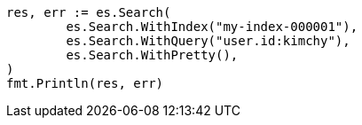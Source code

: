 // Generated from search-search_d2146e521344c5baa4984cf9147f18f2_test.go
//
[source, go]
----
res, err := es.Search(
	es.Search.WithIndex("my-index-000001"),
	es.Search.WithQuery("user.id:kimchy"),
	es.Search.WithPretty(),
)
fmt.Println(res, err)
----
